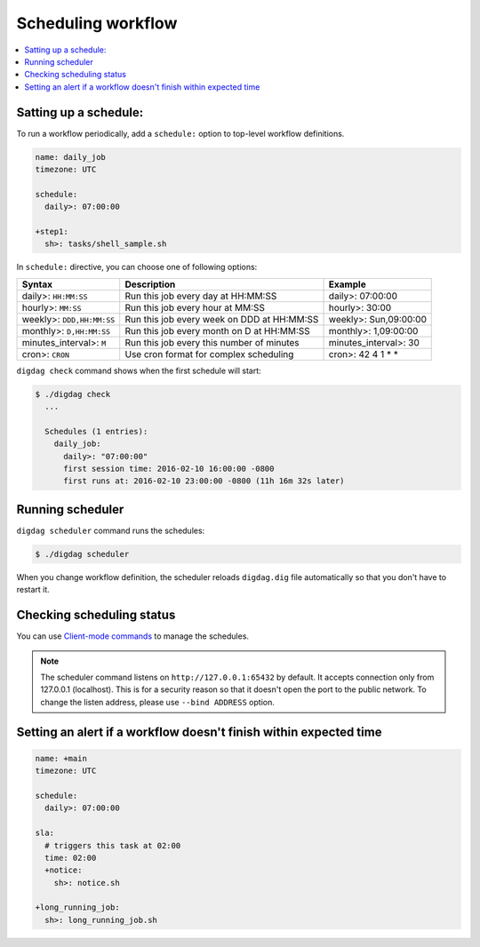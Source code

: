 Scheduling workflow
==================================

.. contents::
   :local:

Satting up a schedule:
----------------------------------

To run a workflow periodically, add a ``schedule:`` option to top-level workflow definitions.

.. code-block:: yaml

    name: daily_job
    timezone: UTC

    schedule:
      daily>: 07:00:00

    +step1:
      sh>: tasks/shell_sample.sh

In ``schedule:`` directive, you can choose one of following options:

=============================== =========================================== ==========================
Syntax                          Description                                 Example
=============================== =========================================== ==========================
daily>: ``HH:MM:SS``            Run this job every day at HH:MM:SS          daily>: 07:00:00
hourly>: ``MM:SS``              Run this job every hour at MM:SS            hourly>: 30:00
weekly>: ``DDD,HH:MM:SS``       Run this job every week on DDD at HH:MM:SS  weekly>: Sun,09:00:00
monthly>: ``D,HH:MM:SS``        Run this job every month on D at HH:MM:SS   monthly>: 1,09:00:00
minutes_interval>: ``M``        Run this job every this number of minutes   minutes_interval>: 30
cron>: ``CRON``                 Use cron format for complex scheduling      cron>: 42 4 1 * *
=============================== =========================================== ==========================

``digdag check`` command shows when the first schedule will start:

.. code-block:: console

    $ ./digdag check
      ...
    
      Schedules (1 entries):
        daily_job:
          daily>: "07:00:00"
          first session time: 2016-02-10 16:00:00 -0800
          first runs at: 2016-02-10 23:00:00 -0800 (11h 16m 32s later)

Running scheduler
----------------------------------

``digdag scheduler`` command runs the schedules:

.. code-block:: console

    $ ./digdag scheduler

When you change workflow definition, the scheduler reloads ``digdag.dig`` file automatically so that you don't have to restart it.

Checking scheduling status
----------------------------------

You can use `Client-mode commands <command_reference.html#client-mode-commands>`_ to manage the schedules.

.. note::

    The scheduler command listens on ``http://127.0.0.1:65432`` by default. It accepts connection only from 127.0.0.1 (localhost). This is for a security reason so that it doesn't open the port to the public network. To change the listen address, please use ``--bind ADDRESS`` option.

Setting an alert if a workflow doesn't finish within expected time
--------------------------------------------------------------------

.. code-block:: yaml

    name: +main
    timezone: UTC

    schedule:
      daily>: 07:00:00

    sla:
      # triggers this task at 02:00
      time: 02:00
      +notice:
        sh>: notice.sh

    +long_running_job:
      sh>: long_running_job.sh

